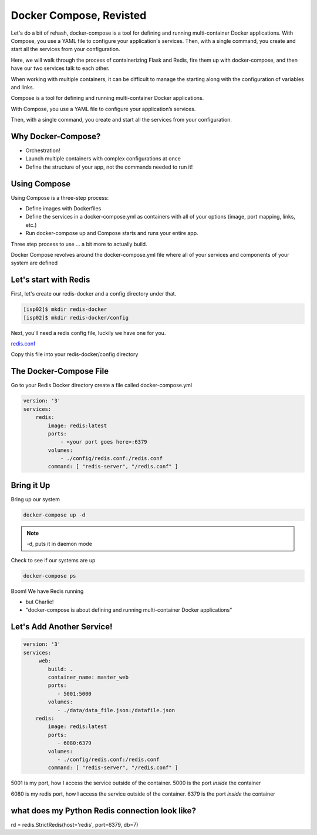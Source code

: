 Docker Compose, Revisted
========================

Let's do a bit of rehash, docker-compose is a tool for defining and running multi-container Docker applications. With Compose, 
you use a YAML file to configure your application's services. Then, with a single command, you 
create and start all the services from your configuration.

Here, we will walk through the process of containerizing Flask and Redis, fire them up with docker-compose, and then have
our two services talk to each other.

When working with multiple containers, it can be difficult to manage the starting along with the configuration 
of variables and links.


Compose is a tool for defining and running multi-container Docker applications.


With Compose, you use a YAML file to configure your application’s services.


Then, with a single command, you create and start all the services from your configuration.

Why Docker-Compose?
-------------------

*  Orchestration!


*  Launch multiple containers with complex configurations at once


*  Define the structure of your app, not the commands needed to run it!

Using Compose
-------------

Using Compose is a three-step process:

*  Define images with Dockerfiles
*  Define the services in a docker-compose.yml as containers with all of your options (image, port mapping, links, etc.)
*  Run docker-compose up and Compose starts and runs your entire app.

Three step process to use … a bit more to actually build.

Docker Compose revolves around the docker-compose.yml file where all of your services and components of your system are defined

Let's start with Redis
----------------------

First, let's create our redis-docker and a config directory under that.

.. code-block:: console

   [isp02]$ mkdir redis-docker
   [isp02]$ mkdir redis-docker/config


Next, you'll need a redis config file, luckily we have one for you.

`redis.conf <https://github.com/TACC/coe-332-sp21/blob/main/docs/week09/redis.conf>`_

Copy this file into your redis-docker/config directory


The Docker-Compose File
-----------------------

Go to your Redis Docker directory
create a file called docker-compose.yml


.. code-block:: python3

    version: '3'
    services:
        redis:
            image: redis:latest
            ports:
                - <your port goes here>:6379
            volumes:
                - ./config/redis.conf:/redis.conf
            command: [ "redis-server", "/redis.conf" ]


Bring it Up
-----------

Bring up our system

.. code-block:: console

   docker-compose up -d


.. note::
   -d, puts it in daemon mode

Check to see if our systems are up

.. code-block:: console

   docker-compose ps


Boom! We have Redis running

* but Charlie!

* "docker-compose is about defining and running multi-container Docker applications"


Let's Add Another Service!
--------------------------

.. code-block::

    version: '3'
    services:
         web:
            build: .
            container_name: master_web
            ports:
               - 5001:5000
            volumes:
               - ./data/data_file.json:/datafile.json
        redis:
            image: redis:latest
            ports:
               - 6080:6379
            volumes:
               - ./config/redis.conf:/redis.conf
            command: [ "redis-server", "/redis.conf" ]


5001 is my port, how I access the service outside of the container.
5000 is the port *inside* the container

6080 is my redis port, how I access the service outside of the container.
6379 is the port *inside* the container


what does my Python Redis connection look like?
-----------------------------------------------

rd = redis.StrictRedis(host='redis', port=6379, db=7)
